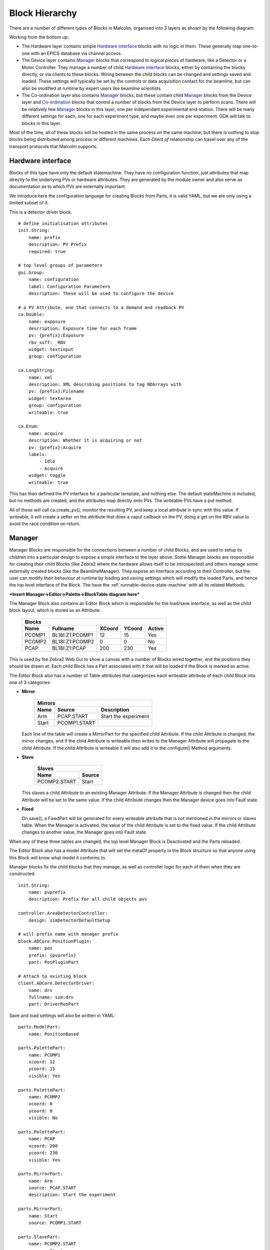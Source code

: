 Block Hierarchy
===============

There are a number of different types of Blocks in Malcolm, organised into 3
layers as shown by the following diagram:

.. uml::
    !include docs/style.iuml

    () "CA to EPICS IOCs" as CA
    () "TCP to Zebra2 hardware" as TCP

    frame "Hardware layer" {
        [Det\nDrv] .down.> CA : via
        [Pos\nLabel] .down.> CA : via
        [HDF\nWriter] .down.> CA : via
        [Motor1] .down.> CA : via
        [Traj] .down.> CA : via
    }

    frame "Device layer" {
        cloud ZebraManager {
            [PCOMP] -right-> [PCAP] : Triggers
            [PCOMP] .down.> TCP : via
            [PCAP] .down.> TCP : via
        }
        cloud DetectorManager {
            [Det\nDrv\nClient] .down.> [Det\nDrv] : Client of
            [Pos\nLabel\nClient] .down.> [Pos\nLabel] : Client of
            [HDF\nWriter\nClient] .down.> [HDF\nWriter] : Client of
            [Det\nDrv\nClient] -right-> [Pos\nLabel\nClient] : Arrays
            [Pos\nLabel\nClient] -right-> [HDF\nWriter\nClient] : Arrays
        }
        cloud MotorControllerManager {
            [Motor1\nClient] .down.> [Motor1] : Client of
            [Traj\nClient] .down.> [Traj] : Client of
        }
    }

    frame "Co-ordination layer" {
        cloud BeamlineManager {
            [Zebra\nClient] .down.> ZebraManager : Client of
            [Detector\nClient] .down.> DetectorManager : Client of
            [MotorController\nClient] .down.> MotorControllerManager : Client of
            [Zebra\nClient] -up-> [SpiralScan] : Used by
            [Detector\nClient] -up-> [SpiralScan] : Used by
            [MotorController\nClient] -up-> [SpiralScan] : Used by
        }
    }

    () GDA
    GDA .down.> BeamlineManager : via ZeroMQ/Websockets/PVA

Working from the bottom up:

- The Hardware layer contains simple `Hardware interface`_ blocks with no logic
  in them. These generally map one-to-one with an EPICS database via channel
  access.

- The Device layer contains `Manager`_ blocks that correspond to logical pieces
  of hardware, like a Detector or a Motor Controller. They manage a number of
  child `Hardware interface`_ blocks, either by containing the blocks directly,
  or via clients to these blocks. Wiring between the child blocks can be changed
  and settings saved and loaded. These settings will typically be set by the
  controls or data acquisition contact for the beamline, but can also be
  modified at runtime by expert users like beamline scientists.

- The Co-ordination layer also contains `Manager`_ blocks, but these contain
  child `Manager`_ blocks from the Device layer and `Co-ordination`_ blocks that
  control a number of blocks from the Device layer to perform scans. There will
  be relatively few `Manager`_ blocks in this layer, one per independant
  experimental end-station. There will be many different settings for each, one
  for each experiment type, and maybe even one per experiment. GDA will talk to
  blocks in this layer.

Most of the time, all of these blocks will be hosted in the same process on the
same machine, but there is nothing to stop blocks being distributed among
process or different machines. Each `Client of` relationship can travel over
any of the transport protocols that Malcolm supports.

Hardware interface
------------------

Blocks of this type have only the default statemachine. They have no
configuration function, just attributes that map directly to the underlying PVs
or hardware attributes. They are generated by the module owner and also serve as
documentation as to which PVs are externally important.

We introduce here the configuration language for creating Blocks from Parts, it
is valid YAML, but we are only using a limited subset of it.

.. highlight:: yaml

This is a detector driver block::

    # define initialisation attributes
    init.String:
        name: prefix
        description: PV Prefix
        required: true

    # top level groups of parameters
    gui.Group:
        name: configuration
        label: Configuration Parameters
        description: These will be used to configure the device

    # a PV Attribute, one that connects to a demand and readback PV
    ca.Double:
        name: exposure
        description: Exposure time for each frame
        pv: {prefix}:Exposure
        rbv_suff: _RBV
        widget: textinput
        group: configuration

    ca.LongString:
        name: xml
        description: XML describing positions to tag NDArrays with
        pv: {prefix}:Filename
        widget: textarea
        group: configuration
        writeable: true

    ca.Enum:
        name: acquire
        description: Whether it is acquiring or not
        pv: {prefix}:Acquire
        labels:
            - Idle
            - Acquire
        widget: toggle
        writeable: true

This has then defined the PV interface for a particular template, and nothing
else. The default stateMachine is included, but no methods are created, and the
attributes map directly onto PVs. The writeable PVs have a put method.

All of these will call ca.create_pv(), monitor the resulting PV, and keep a
local attribute in sync with this value. If writeable, it will create a setter
on the attribute that does a caput callback on the PV, doing a get on the RBV
value to avoid the race condition on return.

Manager
-------

Manager Blocks are responsible for the connections between a number of child
Blocks, and are used to setup its children into a particular design
to expose a simple interface to the layer above. Some Manager blocks are
responsible for creating their child Blocks (like Zebra2 where the hardware
allows itself to be introspected) and others manage some externally created
blocks (like the BeamlineManager). They expose an interface according to their
Controller, but the user can modify their behaviour at runtime by loading and
saving settings which will modify the loaded Parts, and hence the top level
interface of the Block. The have the :ref:`runnable-device-state-machine` with
all its related Methods.

***Insert Manager->Editor->Palette->BlockTable diagram here***

The Manager Block also contains an Editor Block which is responsible for the
load/save interface, as well as the child block layout, which is stored as an
Attribute:

    ======= =================== ======= ======= ========
    Blocks
    ----------------------------------------------------
    Name    Fullname            XCoord  YCoord  Active
    ======= =================== ======= ======= ========
    PCOMP1  BL18I:Z1:PCOMP1     12      15      Yes
    PCOMP2  BL18I:Z1:PCOMP2     0       0       No
    PCAP    BL18I:Z1:PCAP       200     230     Yes
    ======= =================== ======= ======= ========

This is used by the Zebra2 Web Gui to show a canvas with a number of Blocks
wired together, and the positions they should be drawn at. Each child Block has
a Part associated with it that will be loaded if the Block is marked as active.

The Editor Block also has a number of Table attributes that categorizes each
writeable attribute of each child Block into one of 3 categories:

- **Mirror**

    ======= =============== ====================
    Mirrors
    --------------------------------------------
    Name    Source          Description
    ======= =============== ====================
    Arm     PCAP.START      Start the experiment
    Start   PCOMP1.START
    ======= =============== ====================

  Each line of the table will create a MirrorPart for the specified child
  Attribute. If the child Attribute is changed, the mirror changes, and if the
  child Attribute is writeable then writes to the Manager Attribute will
  propagate to the child Attribute. If the child Attribute is writeable it will
  also add it to the configure() Method arguments.

- **Slave**

    =============== ======
    Slaves
    ----------------------
    Name            Source
    =============== ======
    PCOMP2.START    Start
    =============== ======

  This slaves a child Attribute to an existing Manager Attribute. If the
  Manager Attribute is changed then the child Attribute will be set to the
  same value. If the child Attribute changes then the Manager device goes into
  Fault state.

- **Fixed**

  On save(), a FixedPart will be generated for every writeable attribute
  that is not mentioned in the mirrors or slaves table. When the Manager is
  activated, the value of the child Attribute is set to the fixed value. If the
  child Attribute changes to another value, the Manager goes into Fault state.

When any of these three tables are changed, the top level Manager Block is
Deactivated and the Parts reloaded.

The Editor Block also has a model Attribute that will set the metaOf property
in the Block structure so that anyone using this Block will know what model it
conforms to.

Manager blocks fix the child blocks that they manage, as well as controller
logic for each of them when they are constructed::

    init.String:
        name: pvprefix
        description: Prefix for all child objects pvs

    controller.AreaDetectorController:
        design: simDetectorDefaultSetup

    # will prefix name with manager prefix
    block.ADCore.PositionPlugin:
        name: pos
        prefix: {pvprefix}
        part: PosPluginPart

    # Attach to existing block
    client.ADCore.DetectorDriver:
        name: drv
        fullname: sim:drv
        part: DriverRunPart

Save and load settings will also be written in YAML::

    parts.ModelPart:
        name: PositionBased

    parts.PalettePart:
        name: PCOMP1
        xcoord: 12
        ycoord: 15
        visible: Yes

    parts.PalettePart:
        name: PCOMP2
        xcoord: 0
        ycoord: 0
        visible: No

    parts.PalettePart:
        name: PCAP
        xcoord: 200
        ycoord: 230
        visible: Yes

    parts.MirrorPart:
        name: Arm
        source: PCAP.START
        description: Start the experiment

    parts.MirrorPart:
        name: Start
        source: PCOMP1.START

    parts.SlavePart:
        name: PCOMP2.START
        source: Start

    fixed.Int:
        name: PCOMP2.WIDTH
        value: 32

    fixed.Table:
        name: SEQ1.TABLE
        value:
            - Phase1Time: 32
              Phase2Time: 45
              NRepeats: 3
            - Phase1Time: 3
              Phase2Time: 5
              NRepeats: 1

Parts
-----

The Controller will provide all the configure/run/pause/retrace methods, and a
number of hooks that Parts can hook into. For instance, the mirrored attributes
use this hook to allow setting of that attribute during configure. As well as a
hook for each state, the AreaDetectorController implementation of the
RunnableDevice statemachine will define substate hooks for specific operations,
so for the running states we have hooks for:

- PreRunPluginStart
- PreRunDriverStart
- Running
- PostRun

It will also contain the attributes needed to configure any common
functionality, for instance the ScanPointGenerator instance that the position
plugin and hdfwriter will use to place frames in the file. It will also contain
a reference back to its Configuration Manager block so that when it is
activated, the currently active block can be deactivated.

.. highlight:: python

These hooks can be used to make sure that configure and run operations are
sequenced in the correct order. The hooked functions will be run concurrently
in each phase, and the phase won't advance until they have all completed. For
example, a position plugin might look like this::

    from malcolm.core import ChildControllerPart, Controls
    from malcolm.sm import AreaDetectorRunnableDevice
    from malcolm.modules.ADCore import PositionPlugin


    @Controls(PositionPlugin)
    class PosPart(ChildControllerPart):

        @AreaDetectorRunnableDevice.Configure
        def configure(self, task, device):
            pos = self.child
            # start some puts off in the background
            future = task.put_async({
                pos.delete: True,
                pos.idStart: 1,
                pos.enableCallbacks: True})
            # calculate the first 100 positions
            xml = self._generate_xml(0, 100)
            # wait until puts are done
            task.wait_all(future)
            # put the first 100 points
            task.put(pos.xml, xml)
            self._loaded = 100

        def _load_pos(self, positions):
            pos = self.child
            if positions < 100 and self._loaded < self.device.totalSteps:
                # add up to 100 more positions
                num = min(100, self.device.totalSteps - self._loaded)
                xml = self._generate_xml(self._loaded, num)
                pos.xml.put(xml)
                self._loaded += num

        @AreaDetectorRunnableDevice.PreRunPluginStart
        def start_plugin(self, task, device):
            pos = self.child
            # Each time the number of positions left changes, call a function
            # to load positions if we're getting low
            # This will live for as long as the self.load_f future does
            self.load_f = task.listen(pos.positions, self._load_pos)
            # Start us off running
            running_f = task.when_matches(pos.running, True)
            self.done_f = task.put_async(pos.start, True)
            task.wait_all(running_f)

        @AreaDetectorRunnableDevice.Running
        def running(self, task, device):
            task.wait_all(self.done_f)
            self.load_f.cancel()

Co-ordination
-------------

Blocks like SpiralScan co-ordinate a number of Blocks in the Device layer. They
will typically be represented as Blocks in the BeamlineManager palette. They
will be formed of composition of a number of underlying Parts that control the
child Devices, and Parts that either take a ScanPointGenerator or the
parameters to construct one. In this way, many scan types can be created for
testing, but the generic case can be used by GDA to do whatever scan they need.

.. highlight:: yaml

An example for the generic case might look like this::

    init.ADCore.DetectorDriver:
        name: det
        description: Detector name to connect to

    init.zebra2.Zebra:
        name: zebra
        description: Zebra name to connect to

    init.motor.MotorController:
        name: motor
        description: Motor controller to connect to

    controller.GenericScanController:

    parts.DetectorPart:
        input: {det}

    parts.ZebraPart:
        input: {zebra}

    parts.MotorPart:
        input: {motor}

